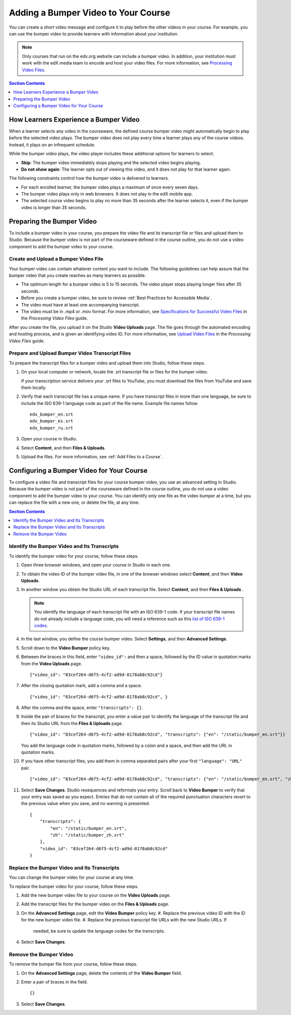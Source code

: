 .. _Adding a Bumper Video:

#####################################
Adding a Bumper Video to Your Course
#####################################

You can create a short video message and configure it to play before the other
videos in your course. For example, you can use the bumper video to provide
learners with information about your institution.

.. note:: Only courses that run on the edx.org website can include a bumper
 video. In addition, your institution must work with the edX media team to
 encode and host your video files. For more information, see `Processing Video
 Files`_.

.. contents:: Section Contents 
  :local:
  :depth: 1

**************************************
How Learners Experience a Bumper Video
**************************************

When a learner selects any video in the courseware, the defined course bumper
video might automatically begin to play before the selected video plays. The
bumper video does not play every time a learner plays any of the course
videos. Instead, it plays on an infrequent schedule. 

While the bumper video plays, the video player includes these additional
options for learners to select.

* **Skip**: The bumper video immediately stops playing and the selected video
  begins playing.
 
* **Do not show again**: The learner opts out of viewing this video, and it
  does not play for that learner again.

The following constraints control how the bumper video is delivered to
learners.

* For each enrolled learner, the bumper video plays a maximum of once every
  seven days.

* The bumper video plays only in web browsers. It does not play in the edX
  mobile app.

* The selected course video begins to play no more than 35 seconds after the
  learner selects it, even if the bumper video is longer than 35 seconds.

*****************************
Preparing the Bumper Video
*****************************

To include a bumper video in your course, you prepare the video file and its
transcript file or files and upload them to Studio. Because the bumper video
is not part of the courseware defined in the course outline, you do not use a
video component to add the bumper video to your course.

================================================
Create and Upload a Bumper Video File
================================================

Your bumper video can contain whatever content you want to include. The
following guidelines can help assure that the bumper video that you create
reaches as many learners as possible.

* The optimum length for a bumper video is 5 to 15 seconds. The video player
  stops playing longer files  after 35 seconds.

* Before you create a bumper video, be sure to review :ref:`Best Practices for
  Accessible Media`.

* The video must have at least one accompanying transcript. 

* The video must be in .mp4 or .mov format. For more information, see
  `Specifications for Successful Video Files`_ in the *Processing Video Files*
  guide.

After you create the file, you upload it on the Studio **Video Uploads** page.
The file goes through the automated encoding and hosting process, and is given
an identifying video ID. For more information, see `Upload Video Files`_ in
the *Processing Video Files* guide.

================================================
Prepare and Upload Bumper Video Transcript Files
================================================

To prepare the transcript files for a bumper video and upload them into
Studio, follow these steps.

#. On your local computer or network, locate the .srt transcript file or files
   for the bumper video.

   If your transcription service delivers your .srt files to YouTube, you must
   download the files from YouTube and save them locally.

#. Verify that each transcript file has a unique name. If you have transcript
   files in more than one language, be sure to include the ISO 639-1 language
   code as part of the file name. Example file names follow.

   ::
   
    edx_bumper_en.srt
    edx_bumper_es.srt
    edx_bumper_ru.srt

#. Open your course in Studio.

#. Select **Content**, and then **Files & Uploads**. 

#. Upload the files. For more information, see :ref:`Add Files to a Course`.

******************************************
Configuring a Bumper Video for Your Course
******************************************

To configure a video file and transcript files for your course bumper video,
you use an advanced setting in Studio. Because the bumper video is not part of
the courseware defined in the course outline, you do not use a video component
to add the bumper video to your course. You can identify only one file as the
video bumper at a time, but you can replace the file with a new one, or delete
the file, at any time.

.. contents:: Section Contents 
  :local:
  :depth: 1

======================================================
Identify the Bumper Video and Its Transcripts
======================================================

To identify the bumper video for your course, follow these steps.

#. Open three browser windows, and open your course in Studio in each one.

#. To obtain the video ID of the bumper video file, in one of the browser
   windows select **Content**, and then **Video Uploads**.

#. In another window you obtain the Studio URL of each transcript file. Select
   **Content**, and then **Files & Uploads** .

   .. note:: You identify the language of each transcript file with an 
    ISO 639-1 code. If your transcript file names do not already include 
    a language code, you will need a reference such as this 
    `list of ISO 639-1 codes`_.

#. In the last window, you define the course bumper video. Select **Settings**,
   and then **Advanced Settings**.

#. Scroll down to the **Video Bumper** policy key.

#. Between the braces in this field, enter ``"video_id":`` and then a space,
   followed by the ID value in quotation marks from the **Video Uploads**
   page.

   ::

     {"video_id": "83cef264-d6f5-4cf2-ad9d-0178ab8c92cd"}

7. After the closing quotation mark, add a comma and a space. 

   ::

     {"video_id": "83cef264-d6f5-4cf2-ad9d-0178ab8c92cd", }

8. After the comma and the space, enter ``"transcripts": {}``. 

#. Inside the pair of braces for the transcript, you enter a value pair to
   identify the language of the transcript file and then its Studio URL from
   the **Files & Uploads** page.

   ::

     {"video_id": "83cef264-d6f5-4cf2-ad9d-0178ab8c92cd", "transcripts": {"en": "/static/bumper_en.srt"}}
 
   You add the language code in quotation marks, followed by a colon and a
   space, and then add the URL in quotation marks.

10. If you have other transcript files, you add them in comma separated pairs
    after your first ``"language": "URL"`` pair.

    ::

      {"video_id": "83cef264-d6f5-4cf2-ad9d-0178ab8c92cd", "transcripts": {"en": "/static/bumper_en.srt", "zh": "/static/bumper_zh.srt"}}
 
11. Select **Save Changes**. Studio resequences and reformats your entry.
    Scroll back to **Video Bumper** to verify that your entry was saved as you
    expect. Entries that do not contain all of the required punctuation
    characters revert to the previous value when you save, and no warning is
    presented.

    ::

      {
          "transcripts": {
              "en": "/static/bumper_en.srt",
              "zh": "/static/bumper_zh.srt"
          },
          "video_id": "83cef264-d6f5-4cf2-ad9d-0178ab8c92cd"
      }

======================================================
Replace the Bumper Video and Its Transcripts
======================================================

You can change the bumper video for your course at any time. 

.. will students who opted not to watch a previous bumper see the new one?

To replace the bumper video for your course, follow these steps. 

#. Add the new bumper video file to your course on the **Video Uploads** page.
#. Add the transcript files for the bumper video on the **Files & Uploads**
   page.
#. On the **Advanced Settings** page, edit the **Video Bumper** policy key. 
   #. Replace the previous video ID with the ID for the new bumper video file.
   #. Replace the previous transcript file URLs with the new Studio URLs. If
      needed, be sure to update the language codes for the transcripts.
#. Select **Save Changes**. 

===============================
Remove the Bumper Video
===============================

To remove the bumper file from your course, follow these steps. 

#. On the **Advanced Settings** page, delete the contents of the **Video
   Bumper** field.
#. Enter a pair of braces in the field. 
   
   ::

    {}

#. Select **Save Changes**. 


.. _Processing Video Files: http://processing-video-files.readthedocs.org/en/latest/
.. _Specifications for Successful Video Files: http://processing-video-files.readthedocs.org/en/latest/video_uploads.html#specifications-for-successful-video-files
.. _Upload Video Files: http://processing-video-files.readthedocs.org/en/latest/video_uploads.html#upload-video-files
.. _list of ISO 639-1 codes: http://en.wikipedia.org/wiki/List_of_ISO_639-1_codes
